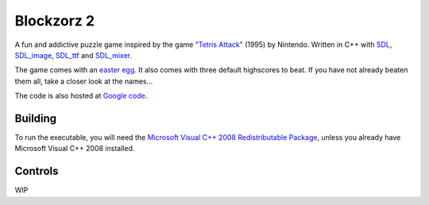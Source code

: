 Blockzorz 2
===========

A fun and addictive puzzle game inspired by the game `"Tetris Attack" <http://en.wikipedia.org/wiki/Tetris_Attack>`_ (1995) by Nintendo. Written in C++ with `SDL <http://www.libsdl.org/>`_,
`SDL_image <https://www.libsdl.org/projects/SDL_image/>`_, `SDL_ttf <https://www.libsdl.org/projects/SDL_ttf/>`_ and `SDL_mixer <https://www.libsdl.org/projects/SDL_mixer/>`_.

The game comes with an `easter egg <http://en.wikipedia.org/wiki/Easter_egg_%28media%29>`_. It also comes with three default highscores to beat. If you have not already beaten them all, take a closer look at the names...

The code is also hosted at `Google code <https://code.google.com/p/blockzorz2/>`_.

Building
--------

To run the executable, you will need the `Microsoft Visual C++ 2008 Redistributable Package <http://www.microsoft.com/en-us/download/details.aspx?id=29>`_, unless you already have Microsoft Visual C++ 2008 installed.

Controls
--------

WIP
